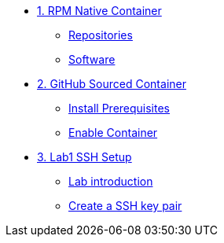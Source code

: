 * xref:module-01.adoc[1. RPM Native Container]
** xref:module-01.adoc#repositories[Repositories]
** xref:module-01.adoc#software[Software]

* xref:module-02.adoc[2. GitHub Sourced Container]
** xref:module-02.adoc#prerequisites[Install Prerequisites]
** xref:module-02.adoc#container[Enable Container]

* xref:Lab1_Setup.adoc[3. Lab1 SSH Setup]
** xref:Lab1_Setup.adoc#introduction[Lab introduction]
** xref:Lab1_Setup.adoc#sshkeypair[Create a SSH key pair]
